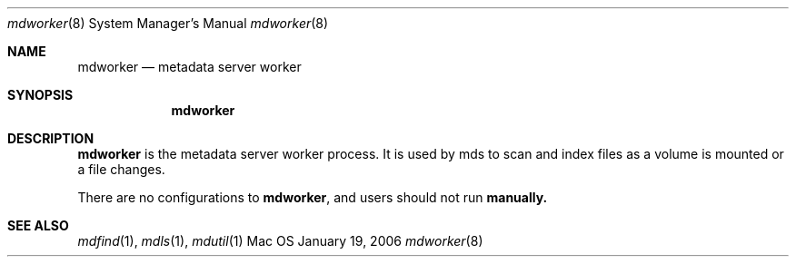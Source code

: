 .\""Copyright (c) 2006 Apple Computer, Inc. All Rights Reserved.
.Dd January 19, 2006
.Dt mdworker 8  
.Os Mac OS X       
.Sh NAME
.Nm mdworker
.Nd metadata server worker
.Sh SYNOPSIS
.Nm
.Sh DESCRIPTION
.Nm
is the metadata server worker process.  It is used by mds to scan and index files as a volume is mounted or a file changes.
.Pp
There are no configurations to
.Nm , and users should not run
.Nm manually.
.Sh SEE ALSO
.Xr mdfind 1 ,
.Xr mdls 1 ,
.Xr mdutil 1
